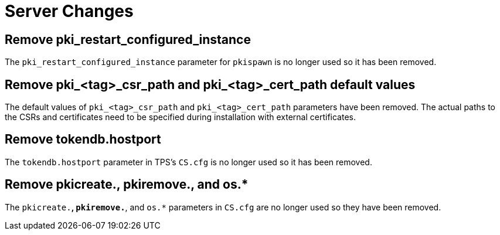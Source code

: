 = Server Changes =

== Remove pki_restart_configured_instance ==

The `pki_restart_configured_instance` parameter for `pkispawn` is no longer used so it has been removed.

== Remove pki_<tag>_csr_path and pki_<tag>_cert_path default values ==

The default values of `pki_<tag>_csr_path` and `pki_<tag>_cert_path` parameters have been removed.
The actual paths to the CSRs and certificates need to be specified during installation with external certificates.

== Remove tokendb.hostport ==

The `tokendb.hostport` parameter in TPS's `CS.cfg` is no longer used
so it has been removed.

== Remove pkicreate.*, pkiremove.*, and os.* ==

The `pkicreate.*`, `pkiremove.*`, and `os.*` parameters in `CS.cfg` are no longer used
so they have been removed.
